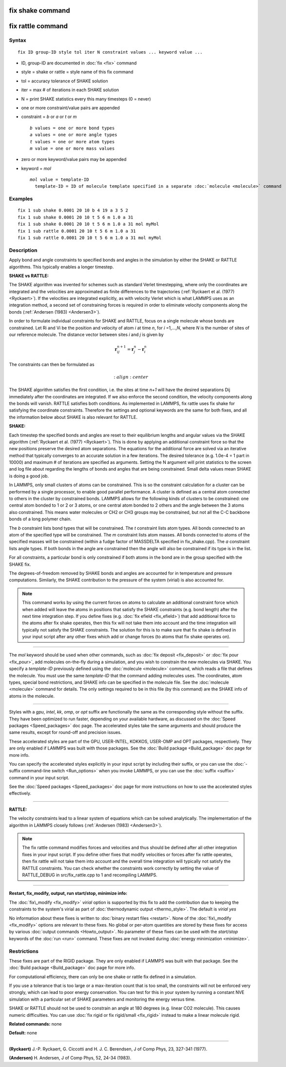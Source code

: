.. index:: fix shake

fix shake command
=================

fix rattle command
==================

Syntax
""""""


.. parsed-literal::

   fix ID group-ID style tol iter N constraint values ... keyword value ...

* ID, group-ID are documented in :doc:`fix <fix>` command
* style = shake or rattle = style name of this fix command
* tol = accuracy tolerance of SHAKE solution
* iter = max # of iterations in each SHAKE solution
* N = print SHAKE statistics every this many timesteps (0 = never)
* one or more constraint/value pairs are appended
* constraint = *b* or *a* or *t* or *m*
  
  .. parsed-literal::
  
       *b* values = one or more bond types
       *a* values = one or more angle types
       *t* values = one or more atom types
       *m* value = one or more mass values

* zero or more keyword/value pairs may be appended
* keyword = *mol*
  
  .. parsed-literal::
  
       *mol* value = template-ID
         template-ID = ID of molecule template specified in a separate :doc:`molecule <molecule>` command



Examples
""""""""


.. parsed-literal::

   fix 1 sub shake 0.0001 20 10 b 4 19 a 3 5 2
   fix 1 sub shake 0.0001 20 10 t 5 6 m 1.0 a 31
   fix 1 sub shake 0.0001 20 10 t 5 6 m 1.0 a 31 mol myMol
   fix 1 sub rattle 0.0001 20 10 t 5 6 m 1.0 a 31
   fix 1 sub rattle 0.0001 20 10 t 5 6 m 1.0 a 31 mol myMol

Description
"""""""""""

Apply bond and angle constraints to specified bonds and angles in the
simulation by either the SHAKE or RATTLE algorithms.  This typically
enables a longer timestep.

**SHAKE vs RATTLE:**

The SHAKE algorithm was invented for schemes such as standard Verlet
timestepping, where only the coordinates are integrated and the
velocities are approximated as finite differences to the trajectories
(:ref:`Ryckaert et al. (1977) <Ryckaert>`).  If the velocities are
integrated explicitly, as with velocity Verlet which is what LAMMPS
uses as an integration method, a second set of constraining forces is
required in order to eliminate velocity components along the bonds
(:ref:`Andersen (1983) <Andersen3>`).

In order to formulate individual constraints for SHAKE and RATTLE,
focus on a single molecule whose bonds are constrained.  Let Ri and Vi
be the position and velocity of atom *i* at time *n*\ , for
*i* =1,...,\ *N*\ , where *N* is the number of sites of our reference
molecule. The distance vector between sites *i* and *j* is given by

.. math::

   \mathbf r^{n+1}_{ij} = \mathbf r^n_j - \mathbf r^n_i


The constraints can then be formulated as

.. math::

   :align: center

The SHAKE algorithm satisfies the first condition, i.e. the sites at
time *n+1* will have the desired separations Dij immediately after the
coordinates are integrated.  If we also enforce the second condition,
the velocity components along the bonds will vanish.  RATTLE satisfies
both conditions.  As implemented in LAMMPS, fix rattle uses fix shake
for satisfying the coordinate constraints. Therefore the settings and
optional keywords are the same for both fixes, and all the information
below about SHAKE is also relevant for RATTLE.

**SHAKE:**

Each timestep the specified bonds and angles are reset to their
equilibrium lengths and angular values via the SHAKE algorithm
(:ref:`Ryckaert et al. (1977) <Ryckaert>`).  This is done by applying an
additional constraint force so that the new positions preserve the
desired atom separations.  The equations for the additional force are
solved via an iterative method that typically converges to an accurate
solution in a few iterations.  The desired tolerance (e.g. 1.0e-4 = 1
part in 10000) and maximum # of iterations are specified as arguments.
Setting the N argument will print statistics to the screen and log
file about regarding the lengths of bonds and angles that are being
constrained.  Small delta values mean SHAKE is doing a good job.

In LAMMPS, only small clusters of atoms can be constrained.  This is
so the constraint calculation for a cluster can be performed by a
single processor, to enable good parallel performance.  A cluster is
defined as a central atom connected to others in the cluster by
constrained bonds.  LAMMPS allows for the following kinds of clusters
to be constrained: one central atom bonded to 1 or 2 or 3 atoms, or
one central atom bonded to 2 others and the angle between the 3 atoms
also constrained.  This means water molecules or CH2 or CH3 groups may
be constrained, but not all the C-C backbone bonds of a long polymer
chain.

The *b* constraint lists bond types that will be constrained.  The *t*
constraint lists atom types.  All bonds connected to an atom of the
specified type will be constrained.  The *m* constraint lists atom
masses.  All bonds connected to atoms of the specified masses will be
constrained (within a fudge factor of MASSDELTA specified in
fix\_shake.cpp).  The *a* constraint lists angle types.  If both bonds
in the angle are constrained then the angle will also be constrained
if its type is in the list.

For all constraints, a particular bond is only constrained if both
atoms in the bond are in the group specified with the SHAKE fix.

The degrees-of-freedom removed by SHAKE bonds and angles are accounted
for in temperature and pressure computations.  Similarly, the SHAKE
contribution to the pressure of the system (virial) is also accounted
for.

.. note::

   This command works by using the current forces on atoms to
   calculate an additional constraint force which when added will leave
   the atoms in positions that satisfy the SHAKE constraints (e.g. bond
   length) after the next time integration step.  If you define fixes
   (e.g. :doc:`fix efield <fix_efield>`) that add additional force to the
   atoms after fix shake operates, then this fix will not take them into
   account and the time integration will typically not satisfy the SHAKE
   constraints.  The solution for this is to make sure that fix shake is
   defined in your input script after any other fixes which add or change
   forces (to atoms that fix shake operates on).


----------


The *mol* keyword should be used when other commands, such as :doc:`fix deposit <fix_deposit>` or :doc:`fix pour <fix_pour>`, add molecules
on-the-fly during a simulation, and you wish to constrain the new
molecules via SHAKE.  You specify a *template-ID* previously defined
using the :doc:`molecule <molecule>` command, which reads a file that
defines the molecule.  You must use the same *template-ID* that the
command adding molecules uses.  The coordinates, atom types, special
bond restrictions, and SHAKE info can be specified in the molecule
file.  See the :doc:`molecule <molecule>` command for details.  The only
settings required to be in this file (by this command) are the SHAKE
info of atoms in the molecule.


----------


Styles with a *gpu*\ , *intel*\ , *kk*\ , *omp*\ , or *opt* suffix are
functionally the same as the corresponding style without the suffix.
They have been optimized to run faster, depending on your available
hardware, as discussed on the :doc:`Speed packages <Speed_packages>` doc
page.  The accelerated styles take the same arguments and should
produce the same results, except for round-off and precision issues.

These accelerated styles are part of the GPU, USER-INTEL, KOKKOS,
USER-OMP and OPT packages, respectively.  They are only enabled if
LAMMPS was built with those packages.  See the :doc:`Build package <Build_package>` doc page for more info.

You can specify the accelerated styles explicitly in your input script
by including their suffix, or you can use the :doc:`-suffix command-line switch <Run_options>` when you invoke LAMMPS, or you can use the
:doc:`suffix <suffix>` command in your input script.

See the :doc:`Speed packages <Speed_packages>` doc page for more
instructions on how to use the accelerated styles effectively.


----------


**RATTLE:**

The velocity constraints lead to a linear system of equations which
can be solved analytically.  The implementation of the algorithm in
LAMMPS closely follows (:ref:`Andersen (1983) <Andersen3>`).

.. note::

   The fix rattle command modifies forces and velocities and thus
   should be defined after all other integration fixes in your input
   script.  If you define other fixes that modify velocities or forces
   after fix rattle operates, then fix rattle will not take them into
   account and the overall time integration will typically not satisfy
   the RATTLE constraints.  You can check whether the constraints work
   correctly by setting the value of RATTLE\_DEBUG in src/fix\_rattle.cpp
   to 1 and recompiling LAMMPS.


----------


**Restart, fix\_modify, output, run start/stop, minimize info:**

The :doc:`fix\_modify <fix_modify>` *virial* option is supported by this
fix to add the contribution due to keeping the constraints to the
system's virial as part of :doc:`thermodynamic output <thermo_style>`.
The default is *virial yes*

No information about these fixes is written to :doc:`binary restart files <restart>`.  None of the :doc:`fix\_modify <fix_modify>` options
are relevant to these fixes.  No global or per-atom quantities are
stored by these fixes for access by various :doc:`output commands <Howto_output>`.  No parameter of these fixes can be used
with the *start/stop* keywords of the :doc:`run <run>` command.  These
fixes are not invoked during :doc:`energy minimization <minimize>`.

Restrictions
""""""""""""


These fixes are part of the RIGID package.  They are only enabled if
LAMMPS was built with that package.  See the :doc:`Build package <Build_package>` doc page for more info.

For computational efficiency, there can only be one shake or rattle
fix defined in a simulation.

If you use a tolerance that is too large or a max-iteration count that
is too small, the constraints will not be enforced very strongly,
which can lead to poor energy conservation.  You can test for this in
your system by running a constant NVE simulation with a particular set
of SHAKE parameters and monitoring the energy versus time.

SHAKE or RATTLE should not be used to constrain an angle at 180
degrees (e.g. linear CO2 molecule).  This causes numeric difficulties.
You can use :doc:`fix rigid or fix rigid/small <fix_rigid>` instead to
make a linear molecule rigid.

**Related commands:** none

**Default:** none


----------


.. _Ryckaert:



**(Ryckaert)** J.-P. Ryckaert, G. Ciccotti and H. J. C. Berendsen,
J of Comp Phys, 23, 327-341 (1977).

.. _Andersen3:



**(Andersen)** H. Andersen, J of Comp Phys, 52, 24-34 (1983).


.. _lws: http://lammps.sandia.gov
.. _ld: Manual.html
.. _lc: Commands_all.html

